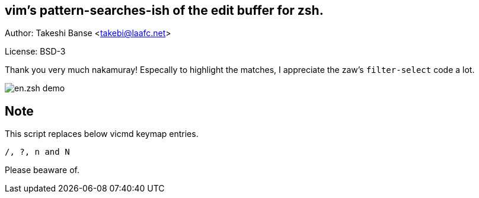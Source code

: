 vim's pattern-searches-ish of the edit buffer for zsh. 
------------------------------------------------------
Author: Takeshi Banse <takebi@laafc.net>

License: BSD-3

Thank you very much nakamuray! Especally to highlight the matches, I appreciate the zaw's `filter-select` code a lot.


////
////
image::https://github.com/hchbaw/en.zsh/raw/readme/en.zsh.gif[en.zsh demo]

Note
----
This script replaces below vicmd keymap entries.
----
/, ?, n and N
----
Please beaware of.
